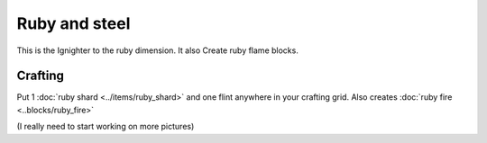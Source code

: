 ==============
Ruby and steel
==============

This is the Ignighter to the ruby dimension. It also Create ruby flame blocks.

Crafting
--------
Put 1 :doc:`ruby shard <../items/ruby_shard>` and one flint anywhere in your crafting grid.
Also creates :doc:`ruby fire <..blocks/ruby_fire>`

(I really need to start working on more pictures)